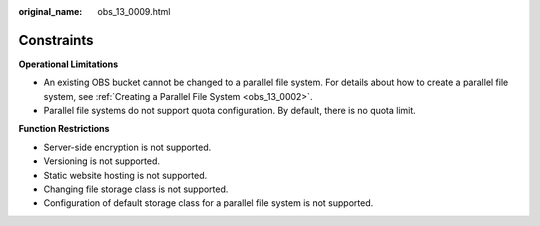 :original_name: obs_13_0009.html

.. _obs_13_0009:

Constraints
===========

**Operational Limitations**

-  An existing OBS bucket cannot be changed to a parallel file system. For details about how to create a parallel file system, see :ref:`Creating a Parallel File System <obs_13_0002>`.
-  Parallel file systems do not support quota configuration. By default, there is no quota limit.

**Function Restrictions**

-  Server-side encryption is not supported.
-  Versioning is not supported.
-  Static website hosting is not supported.
-  Changing file storage class is not supported.
-  Configuration of default storage class for a parallel file system is not supported.

